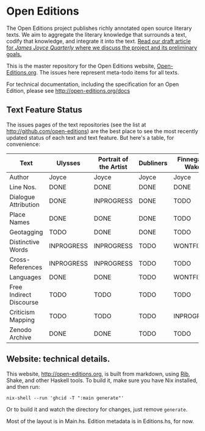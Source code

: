 * Open Editions

The Open Editions project publishes richly annotated open source literary texts. We aim to aggregate the literary knowledge that surrounds a text, codify that knowledge, and integrate it into the text. [[https://github.com/open-editions/article-jjq/blob/master/open-editions-online.pdf][Read our draft article for /James Joyce Quarterly/ where we discuss the project and its preliminary goals.]]

This is the master repository for the Open Editions website, [[http://open-editions.org][Open-Editions.org]]. The issues here represent meta-todo items for all texts.

For technical documentation, including the specification for an Open Edition, please see http://open-editions.org/docs

** Text Feature Status

The issues pages of the text repositories (see the list at http://github.com/open-editions) are the best place to see the most recently updated status of each text and text feature. But here's a table, for convenience:

| Text                    | Ulysses    | Portrait of the Artist | Dubliners | Finnegans Wake | Middlemarch |
|-------------------------+------------+------------------------+-----------+----------------+-------------|
| Author                  | Joyce      | Joyce                  | Joyce     | Joyce          | Eliot       |
| Line Nos.               | DONE       | DONE                   | DONE      | DONE           | TODO        |
| Dialogue Attribution    | DONE       | INPROGRESS             | DONE      | TODO           | DONE        |
| Place Names             | DONE       | DONE                   | DONE      | TODO           | TODO        |
| Geotagging              | TODO       | DONE                   | DONE      | TODO           | TODO        |
| Distinctive Words       | INPROGRESS | INPROGRESS             | TODO      | WONTFIX?       | TODO        |
| Cross-References        | INPROGRESS | INPROGRESS             | TODO      | TODO           | TODO        |
| Languages               | DONE       | DONE                   | TODO      | WONTFIX?       | TODO        |
| Free Indirect Discourse | TODO       | TODO                   | TODO      | TODO           | DONE        |
| Criticism Mapping       | TODO       | TODO                   | TODO      | INPROGRESS     | TODO        |
| Zenodo Archive          | DONE       | DONE                   | TODO      | TODO           | TODO        |

** Website: technical details. 

This website, [[http://open-editions.org]], is built from markdown, using [[https://github.com/srid/rib][Rib]], Shake, and other Haskell tools. To build it, make sure you have Nix installed, and then run: 

#+BEGIN_SRC shell
nix-shell --run 'ghcid -T ":main generate"' 
#+END_SRC

Or to build it and watch the directory for changes, just remove ~generate~. 

Most of the layout is in Main.hs. Edition metadata is in Editions.hs, for now. 
